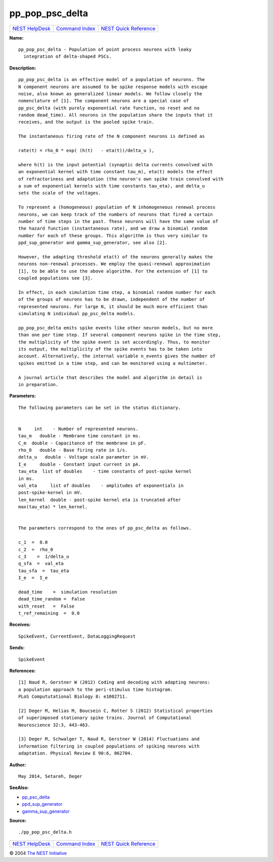 pp\_pop\_psc\_delta
============================

+----------------------------------------+-----------------------------------------+--------------------------------------------------+
| `NEST HelpDesk <../../index.html>`__   | `Command Index <../helpindex.html>`__   | `NEST Quick Reference <../../quickref.html>`__   |
+----------------------------------------+-----------------------------------------+--------------------------------------------------+

.. raw:: html

   <div class="wrap">

**Name:**
::

    pp_pop_psc_delta - Population of point process neurons with leaky
      integration of delta-shaped PSCs.

**Description:**
::



      pp_pop_psc_delta is an effective model of a population of neurons. The
      N component neurons are assumed to be spike response models with escape
      noise, also known as generalized linear models. We follow closely the
      nomenclature of [1]. The component neurons are a special case of
      pp_psc_delta (with purely exponential rate function, no reset and no
      random dead_time). All neurons in the population share the inputs that it
      receives, and the output is the pooled spike train.

      The instantaneous firing rate of the N component neurons is defined as

      rate(t) = rho_0 * exp( (h(t)   - eta(t))/delta_u ),

      where h(t) is the input potential (synaptic delta currents convolved with
      an exponential kernel with time constant tau_m), eta(t) models the effect
      of refractoriness and adaptation (the neuron's own spike train convolved with
      a sum of exponential kernels with time constants tau_eta), and delta_u
      sets the scale of the voltages.

      To represent a (homogeneous) population of N inhomogeneous renewal process
      neurons, we can keep track of the numbers of neurons that fired a certain
      number of time steps in the past. These neurons will have the same value of
      the hazard function (instantaneous rate), and we draw a binomial random
      number for each of these groups. This algorithm is thus very similar to
      ppd_sup_generator and gamma_sup_generator, see also [2].

      However, the adapting threshold eta(t) of the neurons generally makes the
      neurons non-renewal processes. We employ the quasi-renewal approximation
      [1], to be able to use the above algorithm. For the extension of [1] to
      coupled populations see [3].

      In effect, in each simulation time step, a binomial random number for each
      of the groups of neurons has to be drawn, independent of the number of
      represented neurons. For large N, it should be much more efficient than
      simulating N individual pp_psc_delta models.

      pp_pop_psc_delta emits spike events like other neuron models, but no more
      than one per time step. If several component neurons spike in the time step,
      the multiplicity of the spike event is set accordingly. Thus, to monitor
      its output, the multiplicity of the spike events has to be taken into
      account. Alternatively, the internal variable n_events gives the number of
      spikes emitted in a time step, and can be monitored using a multimeter.

      A journal article that describes the model and algorithm in detail is
      in preparation.




**Parameters:**
::



      The following parameters can be set in the status dictionary.


      N     int    - Number of represented neurons.
      tau_m   double - Membrane time constant in ms.
      C_m  double - Capacitance of the membrane in pF.
      rho_0   double - Base firing rate in 1/s.
      delta_u   double - Voltage scale parameter in mV.
      I_e     double - Constant input current in pA.
      tau_eta  list of doubles    - time constants of post-spike kernel
      in ms.
      val_eta     list of doubles    - amplitudes of exponentials in
      post-spike-kernel in mV.
      len_kernel  double - post-spike kernel eta is truncated after
      max(tau_eta) * len_kernel.


      The parameters correspond to the ones of pp_psc_delta as follows.

      c_1  =  0.0
      c_2  =  rho_0
      c_3    =  1/delta_u
      q_sfa  =  val_eta
      tau_sfa  =  tau_eta
      I_e  =  I_e

      dead_time    =  simulation resolution
      dead_time_random =  False
      with_reset   =  False
      t_ref_remaining  =  0.0




**Receives:**
::

    SpikeEvent, CurrentEvent, DataLoggingRequest



**Sends:**
::

    SpikeEvent



**References:**
::



      [1] Naud R, Gerstner W (2012) Coding and decoding with adapting neurons:
      a population approach to the peri-stimulus time histogram.
      PLoS Compututational Biology 8: e1002711.

      [2] Deger M, Helias M, Boucsein C, Rotter S (2012) Statistical properties
      of superimposed stationary spike trains. Journal of Computational
      Neuroscience 32:3, 443-463.

      [3] Deger M, Schwalger T, Naud R, Gerstner W (2014) Fluctuations and
      information filtering in coupled populations of spiking neurons with
      adaptation. Physical Review E 90:6, 062704.




**Author:**
::

    May 2014, Setareh, Deger


**SeeAlso:**

-  `pp\_psc\_delta <../cc/pp_psc_delta.html>`__
-  `ppd\_sup\_generator <../cc/ppd_sup_generator.html>`__
-  `gamma\_sup\_generator <../cc/gamma_sup_generator.html>`__

**Source:**
::

    ./pp_pop_psc_delta.h

.. raw:: html

   </div>

+----------------------------------------+-----------------------------------------+--------------------------------------------------+
| `NEST HelpDesk <../../index.html>`__   | `Command Index <../helpindex.html>`__   | `NEST Quick Reference <../../quickref.html>`__   |
+----------------------------------------+-----------------------------------------+--------------------------------------------------+

© 2004 `The NEST Initiative <http://www.nest-initiative.org>`__
